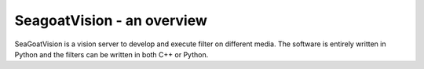 SeagoatVision - an overview
===========================

SeaGoatVision is a vision server to develop and execute filter on different media. The software is entirely written in Python and the filters can be written in both C++ or Python.